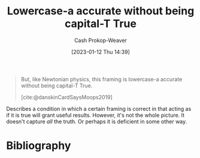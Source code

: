 :PROPERTIES:
:ID:       9b054cbc-f7f4-4443-b28a-65d66eef4880
:LAST_MODIFIED: [2024-01-08 Mon 08:23]
:END:
#+title: Lowercase-a accurate without being capital-T True
#+hugo_custom_front_matter: :slug "9b054cbc-f7f4-4443-b28a-65d66eef4880"
#+author: Cash Prokop-Weaver
#+date: [2023-01-12 Thu 14:39]
#+filetags: :quote:

#+begin_quote
But, like Newtonian physics, this framing is lowercase-a accurate without being capital-T True.

[cite:@danskinCardSaysMoops2019]
#+end_quote

Describes a condition in which a certain framing is correct in that acting as if it is true will grant useful results. However, it's not the whole picture. It doesn't capture /all/ the truth. Or perhaps it is deficient in some other way.

* Flashcards :noexport:
** Describe :fc:
:PROPERTIES:
:CREATED: [2023-01-12 Thu 14:41]
:FC_CREATED: 2023-01-12T22:41:44Z
:FC_TYPE:  double
:ID:       925b57d0-f36d-4516-9273-503c209acce6
:END:
:REVIEW_DATA:
| position | ease | box | interval | due                  |
|----------+------+-----+----------+----------------------|
| front    | 2.35 |   8 |   458.18 | 2025-04-10T20:44:39Z |
| back     | 2.80 |   7 |   284.25 | 2024-04-15T10:08:45Z |
:END:

[[id:9b054cbc-f7f4-4443-b28a-65d66eef4880][Lowercase-a accurate without being capital-T True]]

*** Back

Describes a condition in which a certain framing is correct in that acting as if it is true will grant useful results. However, it's not the whole picture. It doesn't capture /all/ the truth. Or perhaps it is deficient in some other way.

*** Source
[cite:@danskinCardSaysMoops2019]
* Bibliography
#+print_bibliography:
